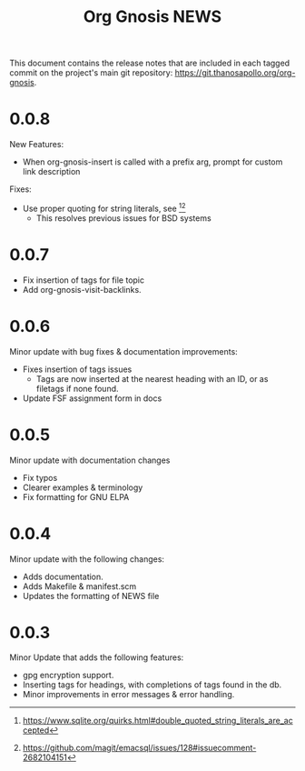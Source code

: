 #+TITLE: Org Gnosis NEWS
#+AUTHOR: Thanos Apollo
#+EMAIL: public@thanosapollo.org
#+OPTIONS: ':nil toc:nil num:nil author:nil email:nil


This document contains the release notes that are included in each
tagged commit on the project's main git repository:
<https://git.thanosapollo.org/org-gnosis>.
* 0.0.8
New Features:
+ When org-gnosis-insert is called with a prefix arg, prompt for
  custom link description

Fixes:
 + Use proper quoting for string literals, see [1][2]
   + This resolves previous issues for BSD systems
[1] <https://www.sqlite.org/quirks.html#double_quoted_string_literals_are_accepted>
[2] <https://github.com/magit/emacsql/issues/128#issuecomment-2682104151>
* 0.0.7
+ Fix insertion of tags for file topic
+ Add org-gnosis-visit-backlinks.

* 0.0.6
Minor update with bug fixes & documentation improvements:
  + Fixes insertion of tags issues
    + Tags are now inserted at the nearest heading with an ID, or as
      filetags if none found.
  + Update FSF assignment form in docs

* 0.0.5
Minor update with documentation changes
  + Fix typos
  + Clearer examples & terminology
  + Fix formatting for GNU ELPA

* 0.0.4
Minor update with the following changes:
  + Adds documentation.
  + Adds Makefile & manifest.scm
  + Updates the formatting of NEWS file

* 0.0.3
Minor Update that adds the following features:
  + gpg encryption support.
  + Inserting tags for headings, with completions of tags found in the db.
  + Minor improvements in error messages & error handling.
